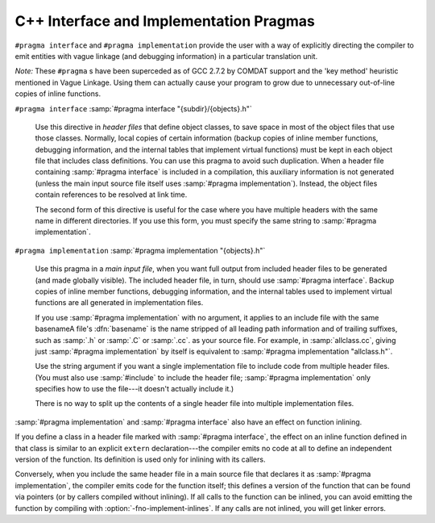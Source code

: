 ..
  Copyright 1988-2021 Free Software Foundation, Inc.
  This is part of the GCC manual.
  For copying conditions, see the GPL license file

.. _c++-interface:

C++ Interface and Implementation Pragmas
****************************************

.. index:: interface and implementation headers, C++

.. index:: C++ interface and implementation headers

.. index:: pragmas, interface and implementation

``#pragma interface`` and ``#pragma implementation`` provide the
user with a way of explicitly directing the compiler to emit entities
with vague linkage (and debugging information) in a particular
translation unit.

*Note:* These ``#pragma`` s have been superceded as of GCC 2.7.2
by COMDAT support and the 'key method' heuristic
mentioned in Vague Linkage.  Using them can actually cause your
program to grow due to unnecessary out-of-line copies of inline
functions.

``#pragma interface`` :samp:`#pragma interface "{subdir}/{objects}.h"`

  .. index:: #pragma interface

  Use this directive in *header files* that define object classes, to save
  space in most of the object files that use those classes.  Normally,
  local copies of certain information (backup copies of inline member
  functions, debugging information, and the internal tables that implement
  virtual functions) must be kept in each object file that includes class
  definitions.  You can use this pragma to avoid such duplication.  When a
  header file containing :samp:`#pragma interface` is included in a
  compilation, this auxiliary information is not generated (unless
  the main input source file itself uses :samp:`#pragma implementation`).
  Instead, the object files contain references to be resolved at link
  time.

  The second form of this directive is useful for the case where you have
  multiple headers with the same name in different directories.  If you
  use this form, you must specify the same string to :samp:`#pragma
  implementation`.

``#pragma implementation`` :samp:`#pragma implementation "{objects}.h"`

  .. index:: #pragma implementation

  Use this pragma in a *main input file*, when you want full output from
  included header files to be generated (and made globally visible).  The
  included header file, in turn, should use :samp:`#pragma interface`.
  Backup copies of inline member functions, debugging information, and the
  internal tables used to implement virtual functions are all generated in
  implementation files.

  .. index:: implied #pragma implementation

  .. index:: #pragma implementation, implied

  .. index:: naming convention, implementation headers

  If you use :samp:`#pragma implementation` with no argument, it applies to
  an include file with the same basenameA file's :dfn:`basename`
  is the name stripped of all leading path information and of trailing
  suffixes, such as :samp:`.h` or :samp:`.C` or :samp:`.cc`.
  as your source
  file.  For example, in :samp:`allclass.cc`, giving just
  :samp:`#pragma implementation`
  by itself is equivalent to :samp:`#pragma implementation "allclass.h"`.

  Use the string argument if you want a single implementation file to
  include code from multiple header files.  (You must also use
  :samp:`#include` to include the header file; :samp:`#pragma
  implementation` only specifies how to use the file---it doesn't actually
  include it.)

  There is no way to split up the contents of a single header file into
  multiple implementation files.

.. index:: inlining and C++ pragmas

.. index:: C++ pragmas, effect on inlining

.. index:: pragmas in C++, effect on inlining

:samp:`#pragma implementation` and :samp:`#pragma interface` also have an
effect on function inlining.

If you define a class in a header file marked with :samp:`#pragma
interface`, the effect on an inline function defined in that class is
similar to an explicit ``extern`` declaration---the compiler emits
no code at all to define an independent version of the function.  Its
definition is used only for inlining with its callers.

.. index:: fno-implement-inlines

Conversely, when you include the same header file in a main source file
that declares it as :samp:`#pragma implementation`, the compiler emits
code for the function itself; this defines a version of the function
that can be found via pointers (or by callers compiled without
inlining).  If all calls to the function can be inlined, you can avoid
emitting the function by compiling with :option:`-fno-implement-inlines`.
If any calls are not inlined, you will get linker errors.

